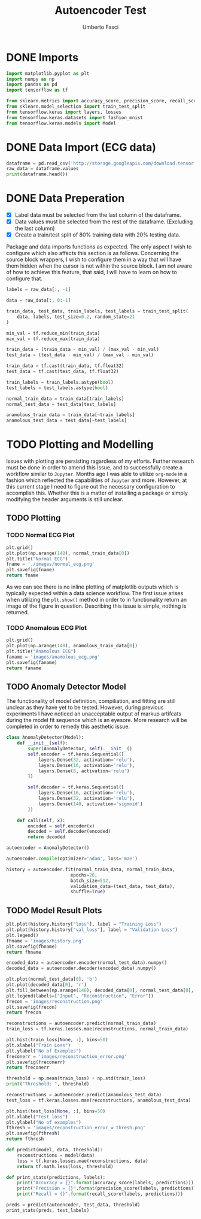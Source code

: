 #+TITLE: Autoencoder Test
#+DESCRIPTION: A test of org-mode and my TensorFlow environment and all the necessary adjustments needed for functionality.
#+AUTHOR: Umberto Fasci

* DONE Imports

#+begin_src python :session :results output
import matplotlib.pyplot as plt
import numpy as np
import pandas as pd
import tensorflow as tf

from sklearn.metrics import accuracy_score, precision_score, recall_score
from sklearn.model_selection import train_test_split
from tensorflow.keras import layers, losses
from tensorflow.keras.datasets import fashion_mnist
from tensorflow.keras.models import Model
#+end_src


* DONE Data Import (ECG data)

#+begin_src python :session :results output
dataframe = pd.read_csv('http://storage.googleapis.com/download.tensorflow.org/data/ecg.csv', header=None)
raw_data = dataframe.values
print(dataframe.head())
#+end_src

#+RESULTS:
:         0         1         2         3         4         5    ...       135       136       137       138       139  140
: 0 -0.112522 -2.827204 -3.773897 -4.349751 -4.376041 -3.474986  ...  0.257740  0.228077  0.123431  0.925286  0.193137  1.0
: 1 -1.100878 -3.996840 -4.285843 -4.506579 -4.022377 -3.234368  ...  0.555784  0.476333  0.773820  1.119621 -1.436250  1.0
: 2 -0.567088 -2.593450 -3.874230 -4.584095 -4.187449 -3.151462  ... -0.713683 -0.532197  0.321097  0.904227 -0.421797  1.0
: 3  0.490473 -1.914407 -3.616364 -4.318823 -4.268016 -3.881110  ...  0.952074  0.990133  1.086798  1.403011 -0.383564  1.0
: 4  0.800232 -0.874252 -2.384761 -3.973292 -4.338224 -3.802422  ...  1.277392  0.960304  0.971020  1.614392  1.421456  1.0
:
: [5 rows x 141 columns]


* DONE Data Preperation

- [X] Label data must be selected from the last column of the dataframe.
- [X] Data values must be selected from the rest of the dataframe. (Excluding the last column)
- [X] Create a train/test split of 80% training data with 20% testing data.

Package and data imports functions as expected. The only aspect I wish to configure which also affects this section is as follows.
Concerning the source block wrappers, I wish to configure them in a way that will have them hidden when the cursor is not within
the source block. I am not aware of how to achieve this feature, that said, I will have to learn on how to configure that.

#+begin_src python :session :results output
labels = raw_data[:, -1]

data = raw_data[:, 0:-1]

train_data, test_data, train_labels, test_labels = train_test_split(
    data, labels, test_size=0.2, random_state=21
)
#+end_src

#+begin_src python :session :results output
min_val = tf.reduce_min(train_data)
max_val = tf.reduce_max(train_data)

train_data = (train_data - min_val) / (max_val - min_val)
test_data = (test_data - min_val) / (max_val - min_val)

train_data = tf.cast(train_data, tf.float32)
test_data = tf.cast(test_data, tf.float32)
#+end_src

#+begin_src python :session :results output
train_labels = train_labels.astype(bool)
test_labels = test_labels.astype(bool)

normal_train_data = train_data[train_labels]
normal_test_data = test_data[test_labels]

anamolous_train_data = train_data[~train_labels]
anamolous_test_data = test_data[~test_labels]
#+end_src


* TODO Plotting and Modelling

Issues with plotting are persisting ragardless of my efforts. Further research must be done in order to
amend this issue, and to successfully create a workflow similar to =Jupyter=. Months ago I was able to utilize
=org-mode= in a fashion which reflected the capabilities of =Jupyter= and more. However, at this current stage
I need to figure out the necessary configuration to accomplish this. Whether this is a matter of installing a
package or simply modifying the header arguments is still unclear.


** TODO Plotting

*** TODO Normal ECG Plot

#+begin_src python :session :results file
plt.grid()
plt.plot(np.arange(140), normal_train_data[0])
plt.title("Normal ECG")
fname = './images/normal_ecg.png'
plt.savefig(fname)
return fname
#+end_src

#+RESULTS:
[[file:]]

As we can see there is no inline plotting of matplotlib outputs which is typically expected within a
data science workflow. The first issue arises when utilizing the ~plt.show()~ method in order to in functionality
return an image of the figure in question. Describing this issue is simple, nothing is returned.

*** TODO Anomalous ECG Plot

#+begin_src python :session :results file
plt.grid()
plt.plot(np.arange(140), anamolous_train_data[0])
plt.title("Anamolous ECG")
faname = 'images/anamolous_ecg.png'
plt.savefig(faname)
return faname
#+end_src


** TODO Anomaly Detector Model

The functionality of model definition, compiliation, and fitting are still unclear as they have yet to be tested.
However, during previous experiments I have noticed an unacceptable output of markup artifcats during the model
fit sequence which is an eyesore. More research will be completed in order to remedy this aesthetic issue.

#+begin_src python :session :results output
class AnomalyDetector(Model):
    def __init__(self):
        super(AnomalyDetector, self).__init__()
        self.encoder = tf.keras.Sequential([
            layers.Dense(32, activation='relu'),
            layers.Dense(16, activation='relu'),
            layers.Dense(8, activation='relu')
        ])

        self.decoder = tf.keras.Sequential([
            layers.Dense(16, activation='relu'),
            layers.Dense(32, activation='relu'),
            layers.Dense(140, activation='sigmoid')
        ])

    def call(self, x):
        encoded = self.encoder(x)
        decoded = self.decoder(encoded)
        return decoded

autoencoder = AnomalyDetector()
#+end_src

#+begin_src python :session :results output
autoencoder.compile(optimizer='adam', loss='mae')
#+end_src

#+begin_src python :session :results output
history = autoencoder.fit(normal_train_data, normal_train_data,
                        epochs=20,
                        batch_size=512,
                        validation_data=(test_data, test_data),
                        shuffle=True)
#+end_src

** TODO Model Result Plots


#+begin_src python :session :results output file
plt.plot(history.history["loss"], label = "Training Loss")
plt.plot(history.history["val_loss"], label = "Validation Loss")
plt.legend()
fhname = 'images/history.png'
plt.savefig(fhname)
return fhname
#+end_src

#+begin_src python :session :results output file
encoded_data = autoencoder.encoder(normal_test_data).numpy()
decoded_data = autoencoder.decoder(encoded_data).numpy()

plt.plot(normal_test_data[0], 'b')
plt.plot(decoded_data[0], 'r')
plt.fill_between(np.arange(140), decoded_data[0], normal_test_data[0], color='lightcoral')
plt.legend(labels=["Input", "Reconstruction", "Error"])
frecon = 'images/reconstruction.png'
plt.savefig(frecon)
return frecon
#+end_src

#+begin_src python :session :results output file
reconstructions = autoencoder.predict(normal_train_data)
train_loss = tf.keras.losses.mae(reconstructions, normal_train_data)

plt.hist(train_loss[None, :], bins=50)
plt.xlabel("Train Loss")
plt.ylabel("No of Examples")
freconerr = 'images/reconstruction_error.png'
plt.savefig(freconerr)
return freconerr
#+end_src

#+begin_src python :session :results output
threshold = np.mean(train_loss) + np.std(train_loss)
print("Threshold: ", threshold)
#+end_src

#+begin_src python :session :results output file
reconstructions = autoencoder.predict(anamolous_test_data)
test_loss = tf.keras.losses.mae(reconstructions, anamolous_test_data)

plt.hist(test_loss[None, :], bins=50)
plt.xlabel("Test loss")
plt.ylabel("No of examples")
fthresh = 'images/reconstruction_error_w_thresh.png'
plt.savefig(fthresh)
return fthresh
#+end_src

#+begin_src python :session :results output
def predict(model, data, threshold):
    reconstructions = model(data)
    loss = tf.keras.losses.mae(reconstructions, data)
    return tf.math.less(loss, threshold)

def print_stats(predictions, labels):
    print("Accuracy = {}".format(accuracy_score(labels, predictions)))
    print("Precision = {}".format(precision_score(labels, predictions)))
    print("Recall = {}".format(recall_score(labels, predictions)))
#+end_src

#+begin_src python :session :results output
preds = predict(autoencoder, test_data, threshold)
print_stats(preds, test_labels)
#+end_src
